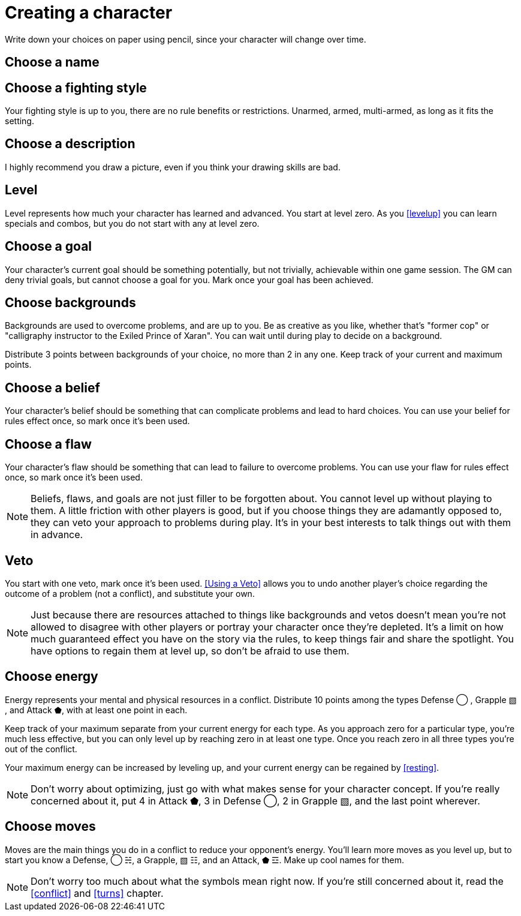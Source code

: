[#characters]
= Creating a character
Write down your choices on paper using pencil, since your character will change over time.

== Choose a name

== Choose a fighting style
Your fighting style is up to you, there are no rule benefits or restrictions.
Unarmed, armed, multi-armed, as long as it fits the setting.

== Choose a description
I highly recommend you draw a picture, even if you think your drawing skills are bad.

== Level
Level represents how much your character has learned and advanced.
You start at level zero. As you <<levelup>> you can learn specials and combos, but you do not start with any at level zero.

== Choose a goal
Your character's current goal should be something potentially, but not trivially, achievable within one game session.
The GM can deny trivial goals, but cannot choose a goal for you.
Mark once your goal has been achieved.

== Choose backgrounds
Backgrounds are used to overcome problems, and are up to you.
Be as creative as you like, whether that's "former cop" or "calligraphy instructor to the Exiled Prince of Xaran".
You can wait until during play to decide on a background.

Distribute 3 points between backgrounds of your choice, no more than 2 in any one.
Keep track of your current and maximum points.

== Choose a belief
Your character's belief should be something that can complicate problems and lead to hard choices.
You can use your belief for rules effect once, so mark once it's been used.

== Choose a flaw
Your character's flaw should be something that can lead to failure to overcome problems.
You can use your flaw for rules effect once, so mark once it's been used.

[NOTE]
====
Beliefs, flaws, and goals are not just filler to be forgotten about. You cannot level up without playing to them.
A little friction with other players is good, but if you choose things they are adamantly opposed to, they can veto your approach to problems during play.
It's in your best interests to talk things out with them in advance.
====

== Veto
You start with one veto, mark once it's been used.
<<Using a Veto>> allows you to undo another player's choice regarding the outcome of a problem (not a conflict), and substitute your own.

[NOTE]
====
Just because there are resources attached to things like backgrounds and vetos doesn't mean you're not allowed to disagree with other players or portray your character once they're depleted. It's a limit on how much guaranteed effect you have on the story via the rules, to keep things fair and share the spotlight. You have options to regain them at level up, so don't be afraid to use them.
====

== Choose energy
Energy represents your mental and physical resources in a conflict.
Distribute 10 points among the types Defense ◯ ,  Grapple ▧ , and Attack ⬟, with at least one point in each.

Keep track of your maximum separate from your current energy for each type.
As you approach zero for a particular type, you're much less effective, but you can only level up by reaching zero in at least one type.
Once you reach zero in all three types you're out of the conflict.

Your maximum energy can be increased by leveling up, and your current energy can be regained by <<resting>>.

[NOTE]
====
Don't worry about optimizing, just go with what makes sense for your character concept.
If you're really concerned about it, put 4 in Attack ⬟, 3 in Defense ◯, 2 in Grapple ▧, and the last point wherever.
====

== Choose moves
Moves are the main things you do in a conflict to reduce your opponent's energy.
You'll learn more moves as you level up, but to start you know a Defense, ◯ ☵, a Grapple, ▧ ☷, and an Attack, ⬟ ☲.
Make up cool names for them.

[NOTE]
====
Don't worry too much about what the symbols mean right now.
If you're still concerned about it, read the <<conflict>> and <<turns>> chapter.
====


